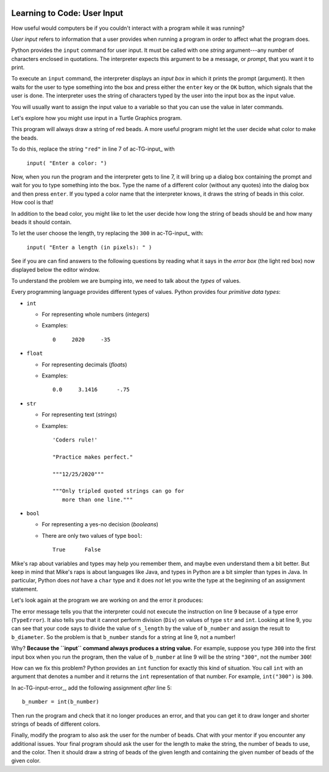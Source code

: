 .. image:: ../img/Technovation-yellow-gradient-background.png
    :width: 500
    :align: center
    :alt: Technovation logo


Learning to Code: User Input
:::::::::::::::::::::::::::::::::::::::::::

How useful would computers be if you couldn't interact
with a program while it was running? 

*User input* refers to information that a user provides when
running a program in order to affect what the program does.

.. shortanswer:: sa-input-example

    For example, a computer game may ask you to input the number of 
    players and a name for each.
    What do you think the game might use this information for?
    

Python provides the ``input`` command for user input.
It must be called with one *string* argument---any number of characters enclosed in quotations.
The interpreter expects this argument to be a message, or *prompt*, 
that you want it to print.

To execute an ``input`` command, the interpreter displays an
*input box* in which it prints the prompt (argument). 
It then waits for the user to type something into the box and press either
the ``enter`` key or the ``OK`` button, which signals that the user is done. 
The interpreter uses the string of characters typed by the user into the input box
as the input value.

You will usually want to assign the input value to a variable so that
you can use the value in later commands.

.. activecode:: ac-input
    :language: python
    :nocodelens:
    
    The program below shows the typical way to get and 
    use input. 
    Run it three or more times; 
    each time, type a different name, phrase, or whatever
    you would like into the input box.
    Then press either the ``enter`` key or the ``OK`` button.
    
    (Be sure to scroll your window so you can see the *output box* that the
    interpreter creates when it executes the ``print`` command.)
    ~~~~
    name = input("Enter a player name: ")
    print("Hello", name + "!")
    
.. reveal:: rv-print-concat
    :showtitle: Show explanation of ``print`` and ``+``
    :hidetitle: Hide explanation of ``print`` and ``+``
    
    ``print(exp1, exp2, ..., expN)``
    
        Prints the expressions ``exp1`` through ``expN``, each separated 
        from the next by a space, in
        an output box.
        
    ``str1 + str2``
    
        If ``str1`` and ``str2`` are strings: creates the string containing all
        the characters of ``str1`` immediately followed by all the characters
        of ``str2``. 
        

Let's explore how you might use input in a Turtle Graphics program.

.. activecode:: ac-TG-input 
    :language: python
    :nocodelens:
    
    Read the program below and predict what it will draw.
    Then run it to verify that you understand how the program works.
    If you are uncertain, chat with a mentor about it. 
    You should understand the program before proceeding any further.
    ~~~~
    # draw a string of beads
    import turtle
    turtle.speed(10)

    s_length = 300               # length of the string
    b_number = 20                # number of beads
    b_color = "red"              # color of beads

    b_diameter = s_length/b_number
    b_radius = b_diameter/2

    turtle.up()
    turtle.goto( -(s_length/2), 0 )
    turtle.color( b_color )
    turtle.down()

    for i in range( b_number ):
        turtle.begin_fill()
        turtle.circle(b_radius)
        turtle.end_fill()
        turtle.up()
        turtle.forward(b_diameter)
        turtle.down()

    turtle.hideturtle()

This program will always draw a string of red beads.
A more useful program might let the user decide what color to make the beads.

To do this, replace the string ``"red"`` in line 7 of ac-TG-input_ with  

    ``input( "Enter a color: ")``

Now, when you run the program and the interpreter gets to line 7, it will
bring up a dialog box containing the prompt and wait for you to type
something into the box.
Type the name of a different color (without any quotes) 
into the dialog box and then press ``enter``.
If you typed a color name that the interpreter knows, 
it draws the string of beads in this color.
How cool is that!

In addition to the bead color, you might like to let the user 
decide how long the string of beads should be and how
many beads it should contain.

To let the user choose the length, try replacing the ``300`` 
in ac-TG-input_ with:

    ``input( "Enter a length (in pixels): " )``

.. shortanswer:: sa-type-error

    What happens when you run the program in ac-TG-input_ 
    after making the suggested replacement?
    
See if you are can find answers to the following questions by reading what
it says in the *error box* (the light red box) now displayed below the editor window.

.. mchoice:: mc-err-line
    :random:
    
    At what line did the interpreter find an error?
    
    - the line containing ``s_length = input( "Enter a length (in pixels): " )``
    
      - No, this command assigned the string of characters that you typed into the 
        input box to ``s_length``. Look at the contents of the line number mentioned 
        in the error box.
    
    - the line containing ``b_color = input( "Enter a color: ")``
    
      - No, this command assigned the string of characters that you typed into the input 
        box to ``b_color``. Look at the contents of the line number mentioned in the error box.        
    
    - the line containing ``b_diameter = s_length/b_number``
    
      + Yes! The interpreter was not able to calculate ``s_length/b_number`` because 
        ``s_length`` holds a string value --- that is, a sequence of characters ---
        and division is not defined for strings.
    
    - the line containing ``b_radius = b_diameter/2``
    
      - No, the interpreter stopped executing the program when the error occurred. 
        So it never even executed this line
          
.. mchoice:: mc-err-type
    :random:
    
    What is the *name* of the error that occurred?
    
    - TypeError
    
      + Yes! Many different kinds of errors can occur. The name indicates what 
        kind of error happened. The interpreter shows the kind of error at the
        very start of the error message.
    
    - NameError
    
      - No. Many different kinds of errors can occur. The name indicates what 
        kind of error happened. The interpreter shows the kind of error at the
        very start of the error message.
    
    - DivisionError
    
      - No. Many different kinds of errors can occur. The name indicates what 
        kind of error happened. The interpreter shows the kind of error at the
        very start of the error message.
    
    - Gross Error
    
      - No. Many different kinds of errors can occur. The name indicates what 
        kind of error happened. The interpreter shows the kind of error at the
        very start of the error message.

    
To understand the problem we are bumping into, we need to talk about the *types*
of values.

Every programming language provides different types of values.
Python provides four *primitive data types*:

* ``int``

  - For representing whole numbers (*integers*)
    
  - Examples:
  
    ::
  
        0     2020     -35     

* ``float``

  - For representing decimals (*floats*)
    
  - Examples: 
  
    ::
    
        0.0     3.1416      -.75     

* ``str``

  - For representing text (*strings*)
    
  - Examples:
  
    ::
    
       'Coders rule!' 
       
       "Practice makes perfect."
       
       """12/25/2020"""
       
       """Only tripled quoted strings can go for
          more than one line."""

* ``bool``

  - For representing a yes-no decision (*booleans*)
    
  - There are only two values of type ``bool``: 
  
    ::
    
       True      False

Mike's rap about variables and types may help you remember them, and maybe even 
understand them a bit better.
But keep in mind that
Mike's raps is about languages like Java, and 
types in Python are a bit simpler than types in Java.
In particular, Python does *not*
have a ``char`` type and it does *not* let you write the type 
at the beginning of an assignment
statement.

.. raw:: html

    <div align="middle">
        <iframe width="560" height="315" src="https://www.youtube.com/embed/m7szVmMta-o" frameborder="0" allow="accelerometer; autoplay; clipboard-write; encrypted-media; gyroscope; picture-in-picture" allowfullscreen></iframe>
    </div>

.. reveal:: rv-types-explanation
    :showtitle: Show why types?
    :hidetitle: Hide why types?
    
    Under construction.
    
.. Reminder that we said a variable is like a container for a value -- more accurately,
   it's the address in computer memory of the first bit representing the value is stored.
   The conventions for representing different types of data are different -- integers
   can be represented exactly using binary notation. But floats cannot. They can only
   be approximated. Computers essentially use scientific notation to represent floats.
   A float is represented by two integers--one for the mantissa and the other for the
   exponent. The number of bits used for each is fixed. String could be any number of
   characters, so can be of arbitrary length and each character is represented by their
   binary ascii code. So just knowing the address where the value of a var starts isn't
   enough to know how many bits make up the value or what the value is.
       
.. Maybe do a concrete example of the rep for a short string in memory assuming a very
   small word-size and what that same seq of bits would produce if interpreted as an
   int and/or as a float? Or for bool -- anything but all 0's is true.

       
Let's look again at the program we are working on and the error it produces:

.. activecode:: ac-TG-input-error 
    :language: python
    :nocodelens:
    
    The program is copied below and the ``input`` commands are added.
    Run it to see the error that it produces.
    Type a whole number in the first input box and a color name in the second.
    ~~~~
    # draw a string of beads
    import turtle
    turtle.speed(10)

    s_length = input( "Enter a length (in pixels): " )  # length of the string
    b_number = 20                # number of beads
    b_color = input( "Enter a color: ")                 # color of beads

    b_diameter = s_length/b_number
    b_radius = b_diameter/2

    turtle.up()
    turtle.goto( -(s_length/2), 0 )
    turtle.color( b_color )
    turtle.down()

    for i in range( b_number ):
        turtle.begin_fill()
        turtle.circle(b_radius)
        turtle.end_fill()
        turtle.up()
        turtle.forward(b_diameter)
        turtle.down()

    turtle.hideturtle()

The error message tells you
that the interpreter could not execute the instruction on line 9 because of 
a type error (``TypeError``).
It also tells you that it cannot perform
division (``Div``) on values of type ``str`` and ``int``.
Looking at line 9, you can see that your code says to divide the value of
``s_length`` by the value of ``b_number`` and assign the result to ``b_diameter``.
So the problem is that ``b_number`` stands for a string at line 9, not a number!

Why? 
**Because the ``input`` command always produces a string value.**
For example, suppose you type ``300`` into the first input box when you run the program,
then the value of ``b_number`` at line 9 will be the string ``"300"``, not the 
number ``300``!

How can we fix this problem?
Python provides an ``int`` function for exactly this kind of situation.
You call ``int`` with an argument that denotes a number and it returns the ``int``
representation of that number.
For example, ``int("300")`` is ``300``.


In ac-TG-input-error_, add the following assignment *after* line 5:

::

   b_number = int(b_number)
   
Then run the program and check that it no longer produces an error, and that you can
get it to draw longer and shorter strings of beads of different colors.

Finally, modify the program to also ask the user for the number of beads.
Chat with your mentor if you encounter any additional issues.
Your final program should ask the user for the length to make the string,
the number of beads to use, and the color.
Then it should draw a string of beads of the given length and containing
the given number of beads of the given color.




       
    
    





